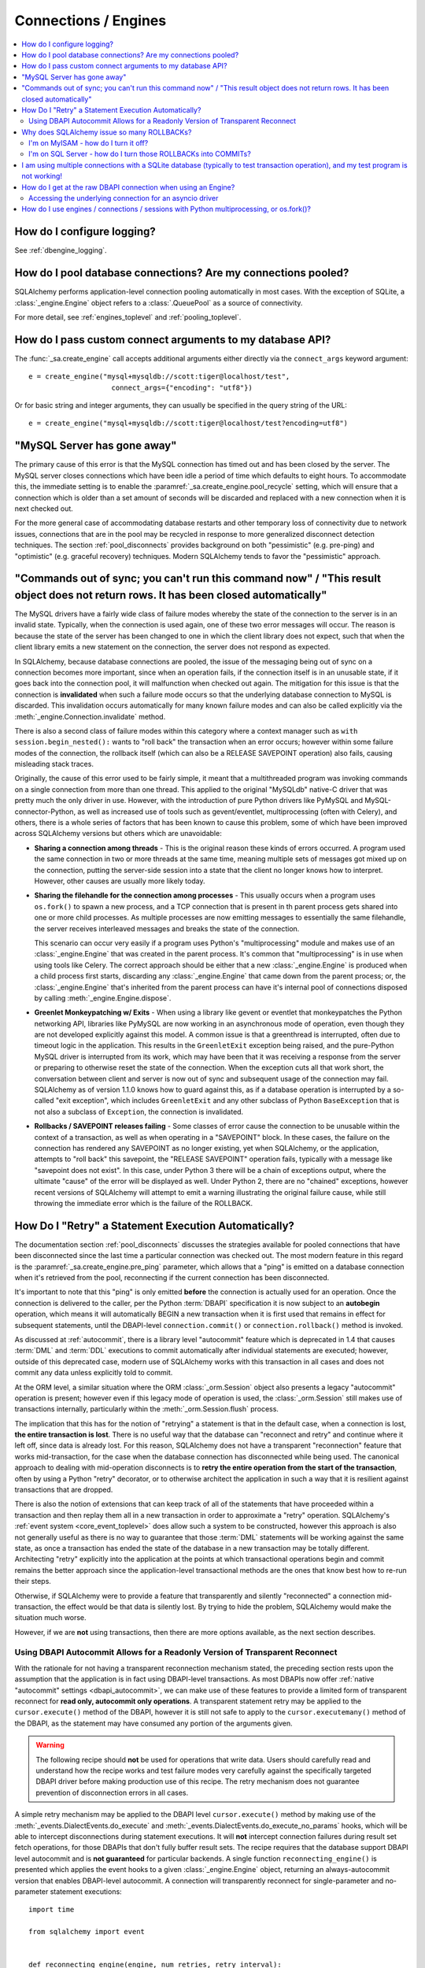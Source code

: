 Connections / Engines
=====================

.. contents::
    :local:
    :class: faq
    :backlinks: none


How do I configure logging?
---------------------------

See :ref:`dbengine_logging`.

How do I pool database connections?   Are my connections pooled?
----------------------------------------------------------------

SQLAlchemy performs application-level connection pooling automatically
in most cases.  With the exception of SQLite, a :class:`_engine.Engine` object
refers to a :class:`.QueuePool` as a source of connectivity.

For more detail, see :ref:`engines_toplevel` and :ref:`pooling_toplevel`.

How do I pass custom connect arguments to my database API?
----------------------------------------------------------

The :func:`_sa.create_engine` call accepts additional arguments either
directly via the ``connect_args`` keyword argument::

    e = create_engine("mysql+mysqldb://scott:tiger@localhost/test",
                        connect_args={"encoding": "utf8"})

Or for basic string and integer arguments, they can usually be specified
in the query string of the URL::

    e = create_engine("mysql+mysqldb://scott:tiger@localhost/test?encoding=utf8")

.. seealso::

    :ref:`custom_dbapi_args`

"MySQL Server has gone away"
----------------------------

The primary cause of this error is that the MySQL connection has timed out
and has been closed by the server.   The MySQL server closes connections
which have been idle a period of time which defaults to eight hours.
To accommodate this, the immediate setting is to enable the
:paramref:`_sa.create_engine.pool_recycle` setting, which will ensure that a
connection which is older than a set amount of seconds will be discarded
and replaced with a new connection when it is next checked out.

For the more general case of accommodating database restarts and other
temporary loss of connectivity due to network issues, connections that
are in the pool may be recycled in response to more generalized disconnect
detection techniques.  The section :ref:`pool_disconnects` provides
background on both "pessimistic" (e.g. pre-ping) and "optimistic"
(e.g. graceful recovery) techniques.   Modern SQLAlchemy tends to favor
the "pessimistic" approach.

.. seealso::

    :ref:`pool_disconnects`

.. _mysql_sync_errors:

"Commands out of sync; you can't run this command now" / "This result object does not return rows. It has been closed automatically"
------------------------------------------------------------------------------------------------------------------------------------

The MySQL drivers have a fairly wide class of failure modes whereby the state of
the connection to the server is in an invalid state.  Typically, when the connection
is used again, one of these two error messages will occur.    The reason is because
the state of the server has been changed to one in which the client library
does not expect, such that when the client library emits a new statement
on the connection, the server does not respond as expected.

In SQLAlchemy, because database connections are pooled, the issue of the messaging
being out of sync on a connection becomes more important, since when an operation
fails, if the connection itself is in an unusable state, if it goes back into the
connection pool, it will malfunction when checked out again.  The mitigation
for this issue is that the connection is **invalidated** when such a failure
mode occurs so that the underlying database connection to MySQL is discarded.
This invalidation occurs automatically for many known failure modes and can
also be called explicitly via the :meth:`_engine.Connection.invalidate` method.

There is also a second class of failure modes within this category where a context manager
such as ``with session.begin_nested():`` wants to "roll back" the transaction
when an error occurs; however within some failure modes of the connection, the
rollback itself (which can also be a RELEASE SAVEPOINT operation) also
fails, causing misleading stack traces.

Originally, the cause of this error used to be fairly simple, it meant that
a multithreaded program was invoking commands on a single connection from more
than one thread.   This applied to the original "MySQLdb" native-C driver that was
pretty much the only driver in use.   However, with the introduction of pure Python
drivers like PyMySQL and MySQL-connector-Python, as well as increased use of
tools such as gevent/eventlet, multiprocessing (often with Celery), and others,
there is a whole series of factors that has been known to cause this problem, some of
which have been improved across SQLAlchemy versions but others which are unavoidable:

* **Sharing a connection among threads** - This is the original reason these kinds
  of errors occurred.  A program used the same connection in two or more threads at
  the same time, meaning multiple sets of messages got mixed up on the connection,
  putting the server-side session into a state that the client no longer knows how
  to interpret.   However, other causes are usually more likely today.

* **Sharing the filehandle for the connection among processes** - This usually occurs
  when a program uses ``os.fork()`` to spawn a new process, and a TCP connection
  that is present in th parent process gets shared into one or more child processes.
  As multiple processes are now emitting messages to essentially the same filehandle,
  the server receives interleaved messages and breaks the state of the connection.

  This scenario can occur very easily if a program uses Python's "multiprocessing"
  module and makes use of an :class:`_engine.Engine` that was created in the parent
  process.  It's common that "multiprocessing" is in use when using tools like
  Celery.  The correct approach should be either that a new :class:`_engine.Engine`
  is produced when a child process first starts, discarding any :class:`_engine.Engine`
  that came down from the parent process; or, the :class:`_engine.Engine` that's inherited
  from the parent process can have it's internal pool of connections disposed by
  calling :meth:`_engine.Engine.dispose`.

* **Greenlet Monkeypatching w/ Exits** - When using a library like gevent or eventlet
  that monkeypatches the Python networking API, libraries like PyMySQL are now
  working in an asynchronous mode of operation, even though they are not developed
  explicitly against this model.  A common issue is that a greenthread is interrupted,
  often due to timeout logic in the application.  This results in the ``GreenletExit``
  exception being raised, and the pure-Python MySQL driver is interrupted from
  its work, which may have been that it was receiving a response from the server
  or preparing to otherwise reset the state of the connection.   When the exception
  cuts all that work short, the conversation between client and server is now
  out of sync and subsequent usage of the connection may fail.   SQLAlchemy
  as of version 1.1.0 knows how to guard against this, as if a database operation
  is interrupted by a so-called "exit exception", which includes ``GreenletExit``
  and any other subclass of Python ``BaseException`` that is not also a subclass
  of ``Exception``, the connection is invalidated.

* **Rollbacks / SAVEPOINT releases failing** - Some classes of error cause
  the connection to be unusable within the context of a transaction, as well
  as when operating in a "SAVEPOINT" block.  In these cases, the failure
  on the connection has rendered any SAVEPOINT as no longer existing, yet
  when SQLAlchemy, or the application, attempts to "roll back" this savepoint,
  the "RELEASE SAVEPOINT" operation fails, typically with a message like
  "savepoint does not exist".   In this case, under Python 3 there will be
  a chain of exceptions output, where the ultimate "cause" of the error
  will be displayed as well.  Under Python 2, there are no "chained" exceptions,
  however recent versions of SQLAlchemy will attempt to emit a warning
  illustrating the original failure cause, while still throwing the
  immediate error which is the failure of the ROLLBACK.

.. _faq_execute_retry:

How Do I "Retry" a Statement Execution Automatically?
-------------------------------------------------------

The documentation section :ref:`pool_disconnects` discusses the strategies
available for pooled connections that have been disconnected since the last
time a particular connection was checked out.   The most modern feature
in this regard is the :paramref:`_sa.create_engine.pre_ping` parameter, which
allows that a "ping" is emitted on a database connection when it's retrieved
from the pool, reconnecting if the current connection has been disconnected.

It's important to note that this "ping" is only emitted **before** the
connection is actually used for an operation.   Once the connection is
delivered to the caller, per the Python :term:`DBAPI` specification it is now
subject to an **autobegin** operation, which means it will automatically BEGIN
a new transaction when it is first used that remains in effect for subsequent
statements, until the DBAPI-level ``connection.commit()`` or
``connection.rollback()`` method is invoked.

As discussed at :ref:`autocommit`, there is a library level "autocommit"
feature which is deprecated in 1.4 that causes :term:`DML` and :term:`DDL`
executions to commit automatically after individual statements are executed;
however, outside of this deprecated case, modern use of SQLAlchemy works with
this transaction in all cases and does not commit any data unless explicitly
told to commit.

At the ORM level, a similar situation where the ORM
:class:`_orm.Session` object also presents a legacy "autocommit" operation is
present; however even if this legacy mode of operation is used, the
:class:`_orm.Session` still makes use of transactions internally,
particularly within the :meth:`_orm.Session.flush` process.

The implication that this has for the notion of "retrying" a statement is that
in the default case, when a connection is lost, **the entire transaction is
lost**. There is no useful way that the database can "reconnect and retry" and
continue where it left off, since data is already lost.   For this reason,
SQLAlchemy does not have a transparent "reconnection" feature that works
mid-transaction, for the case when the database connection has disconnected
while being used. The canonical approach to dealing with mid-operation
disconnects is to **retry the entire operation from the start of the
transaction**, often by using a Python "retry" decorator, or to otherwise
architect the application in such a way that it is resilient against
transactions that are dropped.

There is also the notion of extensions that can keep track of all of the
statements that have proceeded within a transaction and then replay them all in
a new transaction in order to approximate a "retry" operation.  SQLAlchemy's
:ref:`event system <core_event_toplevel>` does allow such a system to be
constructed, however this approach is also not generally useful as there is
no way to guarantee that those
:term:`DML` statements will be working against the same state, as once a
transaction has ended the state of the database in a new transaction may be
totally different.   Architecting "retry" explicitly into the application
at the points at which transactional operations begin and commit remains
the better approach since the application-level transactional methods are
the ones that know best how to re-run their steps.

Otherwise, if SQLAlchemy were to provide a feature that transparently and
silently "reconnected" a connection mid-transaction, the effect would be that
data is silently lost.   By trying to hide the problem, SQLAlchemy would make
the situation much worse.

However, if we are **not** using transactions, then there are more options
available, as the next section describes.

.. _faq_execute_retry_autocommit:

Using DBAPI Autocommit Allows for a Readonly Version of Transparent Reconnect
^^^^^^^^^^^^^^^^^^^^^^^^^^^^^^^^^^^^^^^^^^^^^^^^^^^^^^^^^^^^^^^^^^^^^^^^^^^^^

With the rationale for not having a transparent reconnection mechanism stated,
the preceding section rests upon the assumption that the application is in
fact using DBAPI-level transactions.  As most DBAPIs now offer :ref:`native
"autocommit" settings <dbapi_autocommit>`, we can make use of these features to
provide a limited form of transparent reconnect for **read only,
autocommit only operations**.  A transparent statement retry may be applied to
the ``cursor.execute()`` method of the DBAPI, however it is still not safe to
apply to the ``cursor.executemany()`` method of the DBAPI, as the statement may
have consumed any portion of the arguments given.

.. warning:: The following recipe should **not** be used for operations that
   write data.   Users should carefully read and understand how the recipe
   works and test failure modes very carefully against the specifically
   targeted DBAPI driver before making production use of this recipe.
   The retry mechanism does not guarantee prevention of disconnection errors
   in all cases.

A simple retry mechanism may be applied to the DBAPI level ``cursor.execute()``
method by making use of the :meth:`_events.DialectEvents.do_execute` and
:meth:`_events.DialectEvents.do_execute_no_params` hooks, which will be able to
intercept disconnections during statement executions.   It will **not**
intercept connection failures during result set fetch operations, for those
DBAPIs that don't fully buffer result sets.  The recipe requires that the
database support DBAPI level autocommit and is **not guaranteed** for
particular backends.  A single function ``reconnecting_engine()`` is presented
which applies the event hooks to a given :class:`_engine.Engine` object,
returning an always-autocommit version that enables DBAPI-level autocommit.
A connection will transparently reconnect for single-parameter and no-parameter
statement executions::


  import time

  from sqlalchemy import event


  def reconnecting_engine(engine, num_retries, retry_interval):
      def _run_with_retries(fn, context, cursor, statement, *arg, **kw):
          for retry in range(num_retries + 1):
              try:
                  fn(cursor, statement, context=context, *arg)
              except engine.dialect.dbapi.Error as raw_dbapi_err:
                  connection = context.root_connection
                  if engine.dialect.is_disconnect(
                      raw_dbapi_err, connection, cursor
                  ):
                      if retry > num_retries:
                          raise
                      engine.logger.error(
                          "disconnection error, retrying operation",
                          exc_info=True,
                      )
                      connection.invalidate()

                      # use SQLAlchemy 2.0 API if available
                      if hasattr(connection, "rollback"):
                          connection.rollback()
                      else:
                          trans = connection.get_transaction()
                          if trans:
                              trans.rollback()

                      time.sleep(retry_interval)
                      context.cursor = cursor_obj = connection.connection.cursor()
                  else:
                      raise
              else:
                  return True

      e = engine.execution_options(isolation_level="AUTOCOMMIT")

      @event.listens_for(e, "do_execute_no_params")
      def do_execute_no_params(cursor_obj, statement, context):
          return _run_with_retries(
              context.dialect.do_execute_no_params, context, cursor_obj, statement
          )

      @event.listens_for(e, "do_execute")
      def do_execute(cursor_obj, statement, parameters, context):
          return _run_with_retries(
              context.dialect.do_execute, context, cursor_obj, statement, parameters
          )

      return e

Given the above recipe, a reconnection mid-transaction may be demonstrated
using the following proof of concept script.  Once run, it will emit a
``SELECT 1`` statement to the database every five seconds::

    from sqlalchemy import create_engine
    from sqlalchemy import select

    if __name__ == "__main__":

        engine = create_engine("mysql+mysqldb://scott:tiger@localhost/test", echo_pool=True)

        def do_a_thing(engine):
            with engine.begin() as conn:
                while True:
                    print("ping: %s" % conn.execute(select([1])).scalar())
                    time.sleep(5)

        e = reconnecting_engine(
            create_engine(
                "mysql+mysqldb://scott:tiger@localhost/test", echo_pool=True
            ),
            num_retries=5,
            retry_interval=2,
        )

        do_a_thing(e)

Restart the database while the script runs to demonstrate the transparent
reconnect operation::

    $ python reconnect_test.py
    ping: 1
    ping: 1
    disconnection error, retrying operation
    Traceback (most recent call last):
      ...
    MySQLdb._exceptions.OperationalError: (2006, 'MySQL server has gone away')
    2020-10-19 16:16:22,624 INFO sqlalchemy.pool.impl.QueuePool Invalidate connection <_mysql.connection open to 'localhost' at 0xf59240>
    ping: 1
    ping: 1
    ...

.. versionadded: 1.4  the above recipe makes use of 1.4-specific behaviors and will
   not work as given on previous SQLAlchemy versions.

The above recipe is tested for SQLAlchemy 1.4.



Why does SQLAlchemy issue so many ROLLBACKs?
--------------------------------------------

SQLAlchemy currently assumes DBAPI connections are in "non-autocommit" mode -
this is the default behavior of the Python database API, meaning it
must be assumed that a transaction is always in progress. The
connection pool issues ``connection.rollback()`` when a connection is returned.
This is so that any transactional resources remaining on the connection are
released. On a database like PostgreSQL or MSSQL where table resources are
aggressively locked, this is critical so that rows and tables don't remain
locked within connections that are no longer in use. An application can
otherwise hang. It's not just for locks, however, and is equally critical on
any database that has any kind of transaction isolation, including MySQL with
InnoDB. Any connection that is still inside an old transaction will return
stale data, if that data was already queried on that connection within
isolation. For background on why you might see stale data even on MySQL, see
https://dev.mysql.com/doc/refman/5.1/en/innodb-transaction-model.html

I'm on MyISAM - how do I turn it off?
^^^^^^^^^^^^^^^^^^^^^^^^^^^^^^^^^^^^^

The behavior of the connection pool's connection return behavior can be
configured using ``reset_on_return``::

    from sqlalchemy import create_engine
    from sqlalchemy.pool import QueuePool

    engine = create_engine('mysql+mysqldb://scott:tiger@localhost/myisam_database', pool=QueuePool(reset_on_return=False))

I'm on SQL Server - how do I turn those ROLLBACKs into COMMITs?
^^^^^^^^^^^^^^^^^^^^^^^^^^^^^^^^^^^^^^^^^^^^^^^^^^^^^^^^^^^^^^^

``reset_on_return`` accepts the values ``commit``, ``rollback`` in addition
to ``True``, ``False``, and ``None``.   Setting to ``commit`` will cause
a COMMIT as any connection is returned to the pool::

    engine = create_engine('mssql+pyodbc://scott:tiger@mydsn', pool=QueuePool(reset_on_return='commit'))


I am using multiple connections with a SQLite database (typically to test transaction operation), and my test program is not working!
----------------------------------------------------------------------------------------------------------------------------------------------------------

If using a SQLite ``:memory:`` database, or a version of SQLAlchemy prior
to version 0.7, the default connection pool is the :class:`.SingletonThreadPool`,
which maintains exactly one SQLite connection per thread.  So two
connections in use in the same thread will actually be the same SQLite
connection.   Make sure you're not using a :memory: database and
use :class:`.NullPool`, which is the default for non-memory databases in
current SQLAlchemy versions.

.. seealso::

    :ref:`pysqlite_threading_pooling` - info on PySQLite's behavior.

.. _faq_dbapi_connection:

How do I get at the raw DBAPI connection when using an Engine?
--------------------------------------------------------------

With a regular SA engine-level Connection, you can get at a pool-proxied
version of the DBAPI connection via the :attr:`_engine.Connection.connection` attribute on
:class:`_engine.Connection`, and for the really-real DBAPI connection you can call the
:attr:`._ConnectionFairy.dbapi_connection` attribute on that.  On regular sync drivers
there is usually no need to access the non-pool-proxied DBAPI connection,
as all methods are proxied through::

    engine = create_engine(...)
    conn = engine.connect()

    # pep-249 style ConnectionFairy connection pool proxy object
    connection_fairy = conn.connection

    # typically to run statements one would get a cursor() from this
    # object
    cursor_obj = connection_fairy.cursor()
    # ... work with cursor_obj

    # to bypass "connection_fairy", such as to set attributes on the
    # unproxied pep-249 DBAPI connection, use .dbapi_connection
    raw_dbapi_connection = connection_fairy.dbapi_connection

    # the same thing is available as .driver_connection (more on this
    # in the next section)
    also_raw_dbapi_connection = connection_fairy.driver_connection

.. versionchanged:: 1.4.24  Added the
   :attr:`._ConnectionFairy.dbapi_connection` attribute,
   which supersedes the previous
   :attr:`._ConnectionFairy.connection` attribute which still remains
   available; this attribute always provides a pep-249 synchronous style
   connection object.  The :attr:`._ConnectionFairy.driver_connection`
   attribute is also added which will always refer to the real driver-level
   connection regardless of what API it presents.

Accessing the underlying connection for an asyncio driver
^^^^^^^^^^^^^^^^^^^^^^^^^^^^^^^^^^^^^^^^^^^^^^^^^^^^^^^^^

When an asyncio driver is in use, there are two changes to the above
scheme.  The first is that when using an :class:`_asyncio.AsyncConnection`,
the :class:`._ConnectionFairy` must be accessed using the awaitable method
:meth:`_asyncio.AsyncConnection.get_raw_connection`.   The
returned :class:`._ConnectionFairy` in this case retains a sync-style
pep-249 usage pattern, and the :attr:`._ConnectionFairy.dbapi_connection`
attribute refers to a
a SQLAlchemy-adapted connection object which adapts the asyncio
connection to a sync style pep-249 API, in other words there are *two* levels
of proxying going on when using an asyncio driver.   The actual asyncio connection
is available from the :class:`._ConnectionFairy.driver_connection` attribute.
To restate the previous example in terms of asyncio looks like::

    async def main():
        engine = create_async_engine(...)
        conn = await engine.connect()

        # pep-249 style ConnectionFairy connection pool proxy object
        # presents a sync interface
        connection_fairy = await conn.get_raw_connection()

        # beneath that proxy is a second proxy which adapts the
        # asyncio driver into a pep-249 connection object, accessible
        # via .dbapi_connection as is the same with a sync API
        sqla_sync_conn = connection_fairy.dbapi_connection

        # the really-real innermost driver connection is available
        # from the .driver_connection attribute
        raw_asyncio_connection = connection_fairy.driver_connection

        # work with raw asyncio connection
        result = await raw_asyncio_connection.execute(...)

.. versionchanged:: 1.4.24  Added the
   :attr:`._ConnectionFairy.dbapi_connection`
   and :attr:`._ConnectionFairy.driver_connection` attributes to allow access
   to pep-249 connections, pep-249 adaption layers, and underlying driver
   connections using a consistent interface.

When using asyncio drivers, the above "DBAPI" connection is actually a
SQLAlchemy-adapted form of connection which presents a synchronous-style
pep-249 style API.  To access the actual
asyncio driver connection, which will present the original asyncio API
of the driver in use, this can be accessed via the
:attr:`._ConnectionFairy.driver_connection` attribute of
:class:`._ConnectionFairy`.
For a standard pep-249 driver, :attr:`._ConnectionFairy.dbapi_connection`
and :attr:`._ConnectionFairy.driver_connection` are synonymous.

You must ensure that you revert any isolation level settings or other
operation-specific settings on the connection back to normal before returning
it to the pool.

As an alternative to reverting settings, you can call the
:meth:`_engine.Connection.detach` method on either :class:`_engine.Connection`
or the proxied connection, which will de-associate the connection from the pool
such that it will be closed and discarded when :meth:`_engine.Connection.close`
is called::

    conn = engine.connect()
    conn.detach()  # detaches the DBAPI connection from the connection pool
    conn.connection.<go nuts>
    conn.close()  # connection is closed for real, the pool replaces it with a new connection

How do I use engines / connections / sessions with Python multiprocessing, or os.fork()?
----------------------------------------------------------------------------------------

This is covered in the section :ref:`pooling_multiprocessing`.

